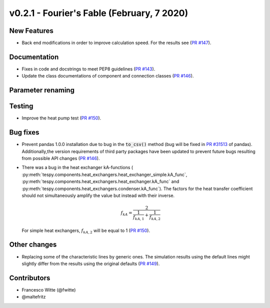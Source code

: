 v0.2.1 - Fourier's Fable (February, 7 2020)
+++++++++++++++++++++++++++++++++++++++++++

New Features
############
- Back end modifications in order to improve calculation speed. For the results
  see (`PR #147 <https://github.com/oemof/tespy/pull/147>`_).

Documentation
#############
- Fixes in code and docstrings to meet PEP8 guidelines
  (`PR #143 <https://github.com/oemof/tespy/pull/143>`_).
- Update the class documentations of component and connection classes
  (`PR #146 <https://github.com/oemof/tespy/pull/146>`_).

Parameter renaming
##################

Testing
#######
- Improve the heat pump test
  (`PR #150 <https://github.com/oemof/tespy/pull/150>`_).

Bug fixes
#########
- Prevent pandas 1.0.0 installation due to bug in the :code:`to_csv()` method
  (bug will be fixed in
  `PR #31513 <https://github.com/pandas-dev/pandas/pull/31513>`_ of pandas).
  Additionally,the version requirements of third party packages have been
  updated to prevent future bugs resulting from possible API changes
  (`PR #146 <https://github.com/oemof/tespy/pull/146>`_).
- There was a bug in the heat exchanger kA-functions (
  :py:meth:`tespy.components.heat_exchangers.heat_exchanger_simple.kA_func`,
  :py:meth:`tespy.components.heat_exchangers.heat_exchanger.kA_func` and
  :py:meth:`tespy.components.heat_exchangers.condenser.kA_func`). The factors
  for the heat transfer coefficient should not simultaneously amplify the
  value but instead with their inverse.

  .. math::

      f_{kA} = \frac{2}{\frac{1}{f_{kA,1}} + \frac{1}{f_{kA,2}}}

  For simple heat exchangers, :math:`f_{kA,2}` will be equal to 1
  (`PR #150 <https://github.com/oemof/tespy/pull/150>`_).

Other changes
#############
- Replacing some of the characteristic lines by generic ones. The simulation
  results using the default lines might slightly differ from the results using
  the original defaults (`PR #149 <https://github.com/oemof/tespy/pull/149>`_).

Contributors
############

- Francesco Witte (@fwitte)
- @maltefritz
